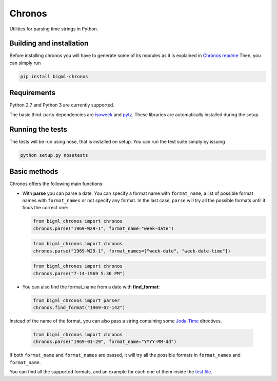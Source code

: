 Chronos
=======

Utilities for parsing time strings in Python.

Building and installation
-------------------------

Before installing chronos you will have to generate some of its modules
as it is explained in `Chronos readme`_ Then, you can simply run

.. code:: shell

   pip install bigml-chronos

Requirements
------------

Python 2.7 and Python 3 are currently supported.

The basic third-party dependencies are `isoweek`_ and `pytz`_. These
libraries are automatically installed during the setup.

Running the tests
-----------------

The tests will be run using nose, that is installed on setup. You can
run the test suite simply by issuing

.. code:: shell

   python setup.py nosetests

Basic methods
-------------

Chronos offers the following main functions:

-  With **parse** you can parse a date. You can specify a format name
   with ``format_name``, a list of possible format names with
   ``format_names`` or not specify any format. In the last case,
   ``parse`` will try all the possible formats until it finds the
   correct one:

   .. code:: python

      from bigml_chronos import chronos
      chronos.parse("1969-W29-1", format_name="week-date")

   .. code:: python

      from bigml_chronos import chronos
      chronos.parse("1969-W29-1", format_names=["week-date", "week-date-time"])

   .. code:: python

      from bigml_chronos import chronos
      chronos.parse("7-14-1969 5:36 PM")

-  You can also find the format_name from a date with **find_format**:

   .. code:: python

      from bigml_chronos import parser
      chronos.find_format("1969-07-14Z")

Instead of the name of the format, you can also pass a string
containing some `Joda-Time`_ directives.

   .. code:: python

      from bigml_chronos import chronos
      chronos.parse("1969-01-29", format_name="YYYY-MM-dd")

If both ``format_name`` and ``format_names`` are passed, it will try all
the possible formats in ``format_names`` and ``format_name``.

You can find all the supported formats, and an example for each one of
them inside the `test file`_.

.. _Chronos readme: ../readme.md
.. _isoweek: https://pypi.org/project/isoweek/
.. _pytz: http://pytz.sourceforge.net/
.. _test file: ./tests/test_chronos.py
.. _Joda-Time: https://www.joda.org/joda-time/apidocs/org/joda/time/format/DateTimeFormat.html
